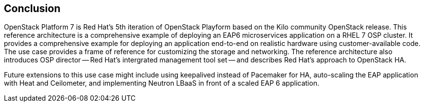 [conclusion]
== Conclusion
OpenStack Platform 7 is Red Hat's 5th iteration of OpenStack Playform
based on the Kilo community OpenStack release. This reference
architecture is a comprehensive example of deploying an EAP6
microservices application on a RHEL 7 OSP cluster. It provides a
comprehensive example for deploying an application end-to-end on
realistic hardware using customer-available code. The use case
provides a frame of reference for customizing the storage and
networking. The reference architecture also introduces OSP director --
Red Hat's intergrated management tool set -- and describes Red Hat's
approach to OpenStack HA.

Future extensions to this use case might include using keepalived
instead of Pacemaker for HA, auto-scaling the EAP application with
Heat and Ceilometer, and implementing Neutron LBaaS in front of a
scaled EAP 6 application.
